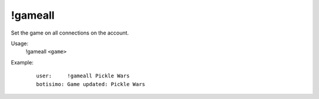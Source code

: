 !gameall
========

Set the game on all connections on the account.

Usage:
    !gameall ``<game>``

Example:
    ::

        user:     !gameall Pickle Wars
        botisimo: Game updated: Pickle Wars
